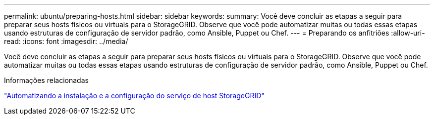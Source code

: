 ---
permalink: ubuntu/preparing-hosts.html 
sidebar: sidebar 
keywords:  
summary: Você deve concluir as etapas a seguir para preparar seus hosts físicos ou virtuais para o StorageGRID. Observe que você pode automatizar muitas ou todas essas etapas usando estruturas de configuração de servidor padrão, como Ansible, Puppet ou Chef. 
---
= Preparando os anfitriões
:allow-uri-read: 
:icons: font
:imagesdir: ../media/


[role="lead"]
Você deve concluir as etapas a seguir para preparar seus hosts físicos ou virtuais para o StorageGRID. Observe que você pode automatizar muitas ou todas essas etapas usando estruturas de configuração de servidor padrão, como Ansible, Puppet ou Chef.

.Informações relacionadas
link:automating-installation-and-configuration-of-storagegrid-host-service.html["Automatizando a instalação e a configuração do serviço de host StorageGRID"]
